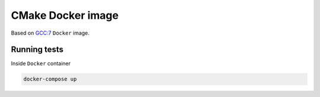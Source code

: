 ==================
CMake Docker image
==================

.. image:: https://travis-ci.org/lycantropos/cmake-docker.svg?branch=master
  :target: https://travis-ci.org/lycantropos/cmake-docker

.. image:: https://img.shields.io/github/license/lycantropos/cmake-docker.svg
  :target: https://github.com/lycantropos/cmake-docker/blob/master/LICENSE

Based on `GCC:7 <https://hub.docker.com/_/gcc/>`_ ``Docker`` image.

Running tests
-------------

Inside ``Docker`` container

.. code-block:: bash

  docker-compose up
